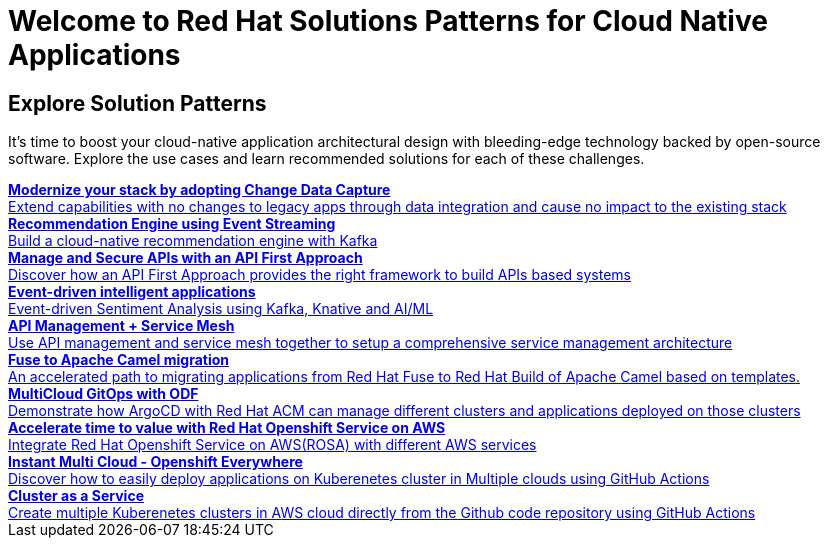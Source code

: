 = Welcome to Red Hat Solutions Patterns for Cloud Native Applications

== Explore Solution Patterns
:page-layout: home
:!sectids:
It's time to boost your cloud-native application architectural design with bleeding-edge technology backed by open-source software. Explore the use cases and learn recommended solutions for each of these challenges.



++++

<div class="container">
 
 
<a href="https://redhat-solution-patterns.github.io/solution-pattern-modernization-cdc" target="_blank" class="col card">    
    <div><strong>Modernize your stack by adopting Change Data Capture</strong></div>
    <div style="font-size:14px">Extend capabilities with no changes to legacy apps through data integration and cause no impact to the existing stack</div>
</a>

 
 <a href="https://redhat-solution-patterns.github.io/solution-pattern-recommendation-engine" target="_blank"  class="col card">  
    <div><strong>Recommendation Engine using Event Streaming</strong></div>
    <div style="font-size:14px">
      Build a cloud-native recommendation engine with Kafka
    </div>
</a>

<a href="https://redhat-solution-patterns.github.io/solution-pattern-api-first" target="_blank"  class="col card">  
    <div><strong>Manage and Secure APIs with an API First Approach</strong></div>
    <div style="font-size:14px">
      Discover how an API First Approach provides the right framework to build APIs based systems
    </div>
</a>

 
<a href="https://redhat-solution-patterns.github.io/solution-pattern-sentiment-analysis" target="_blank"  class="col card">
    <div><strong>Event-driven intelligent applications </strong></div>
    <div style="font-size:14px">
      Event-driven Sentiment Analysis using Kafka, Knative and AI/ML
    </div>
</a>

 
<a href="https://redhat-solution-patterns.github.io/solution-pattern-apim-servicemesh" target="_blank"  class="col card">  
    <div><strong>API Management + Service Mesh</strong></div>
    <div style="font-size:14px">
      Use API management and service mesh together to setup a comprehensive service management architecture
    </div>
</a>

<a href="https://redhat-solution-patterns.github.io/solution-pattern-apim-servicemesh" target="_blank"  class="col card">  
    <div><strong>Fuse to Apache Camel migration</strong></div>
    <div style="font-size:14px">
      An accelerated path to migrating applications from Red Hat Fuse to Red Hat Build of Apache Camel based on templates.
    </div>
</a>

<a href="https://redhat-solution-patterns.github.io/solution-pattern-multicloud-gitops-odf" target="_blank"  class="col card">  
    <div><strong>MultiCloud GitOps with ODF</strong></div>
    <div style="font-size:14px">
      Demonstrate how ArgoCD with Red Hat ACM can manage different clusters and applications deployed on those clusters
    </div>
</a>

<a href="https://redhat-solution-patterns.github.io/solution-pattern-modernize-with-rosa" target="_blank"  class="col card">  
    <div><strong>Accelerate time to value with Red Hat Openshift Service on AWS</strong></div>
    <div style="font-size:14px">
      Integrate Red Hat Openshift Service on AWS(ROSA) with different AWS services
    </div>
</a>

<a href="https://redhat-solution-patterns.github.io/solution-pattern-instant-multicloud" target="_blank"  class="col card">  
    <div><strong>Instant Multi Cloud - Openshift Everywhere</strong></div>
    <div style="font-size:14px">
      Discover how to easily deploy applications on Kuberenetes cluster in Multiple clouds using GitHub Actions
    </div>
</a>

<a href="https://redhat-solution-patterns.github.io/solution-pattern-cluster-as-a-service" target="_blank"  class="col card">  
    <div><strong>Cluster as a Service</strong></div>
    <div style="font-size:14px">
      Create multiple Kuberenetes clusters in AWS cloud directly from the Github code repository using GitHub Actions
    </div>
</a>


</div>
++++


